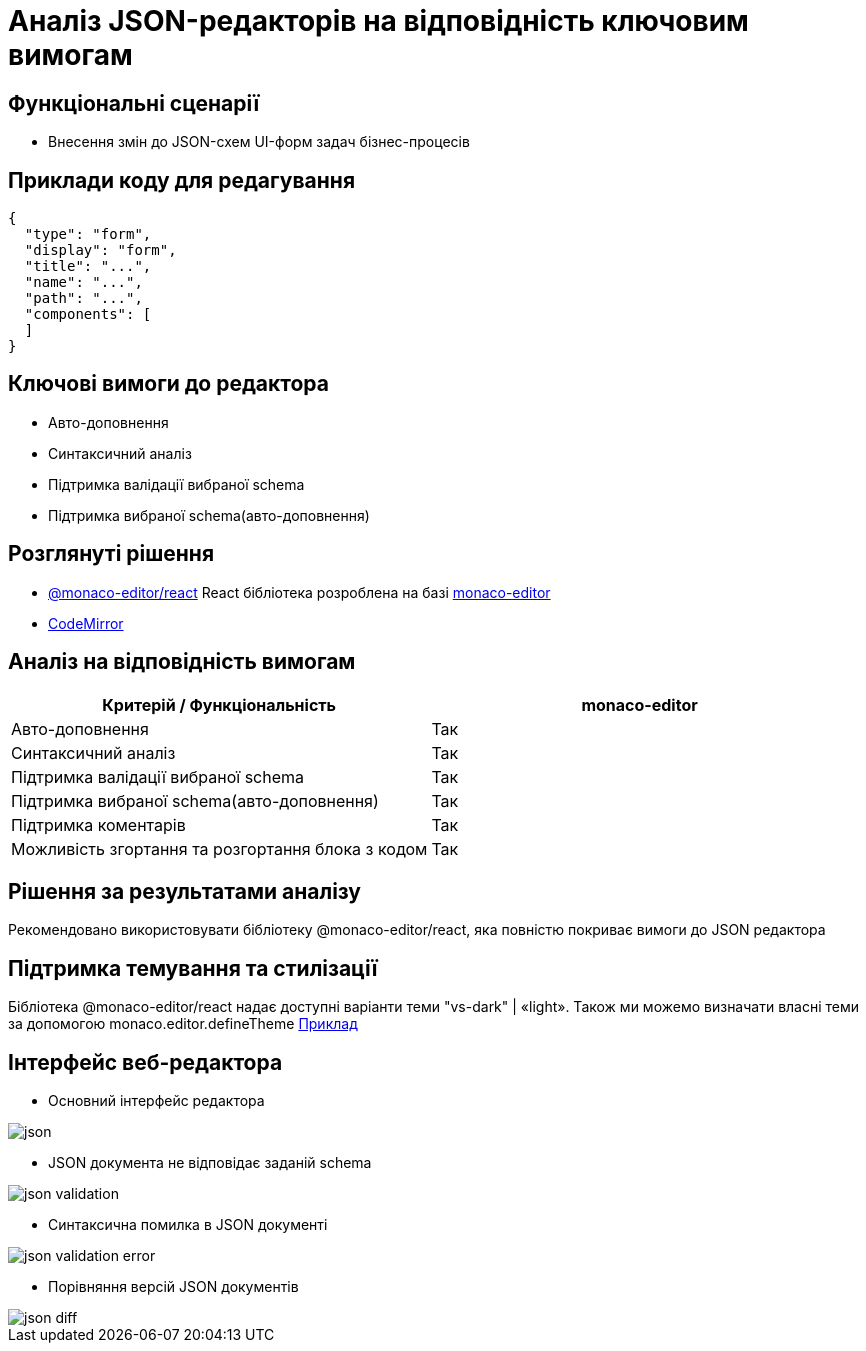 = Аналіз JSON-редакторів на відповідність ключовим вимогам

== Функціональні сценарії

- Внесення змін до JSON-схем UI-форм задач бізнес-процесів

== Приклади коду для редагування

[source, json]
----
{
  "type": "form",
  "display": "form",
  "title": "...",
  "name": "...",
  "path": "...",
  "components": [
  ]
}
----

== Ключові вимоги до редактора

- Авто-доповнення
- Синтаксичний аналіз
- Підтримка валідації вибраної schema
- Підтримка вибраної schema(авто-доповнення)

== Розглянуті рішення

- https://github.com/suren-atoyan/monaco-react[@monaco-editor/react] React бібліотека розроблена на базі https://microsoft.github.io/monaco-editor/[monaco-editor]
-  https://codemirror.net[CodeMirror]

== Аналіз на відповідність вимогам

|===
^|Критерій / Функціональність ^| monaco-editor

^|Авто-доповнення
^|Так

^|Синтаксичний аналіз
^|Так

^|Підтримка валідації вибраної schema
^|Так

^|Підтримка вибраної schema(авто-доповнення)
^|Так

^|Підтримка коментарів
^|Так

^|Можливість згортання та розгортання блока з кодом
^|Так

|===

== Рішення за результатами аналізу

Рекомендовано використовувати бібліотеку @monaco-editor/react, яка повністю покриває вимоги до JSON редактора

== Підтримка темування та стилізації

Бібліотека @monaco-editor/react надає доступні варіанти теми "vs-dark" | «light». Також ми можемо визначати власні теми за допомогою monaco.editor.defineTheme https://microsoft.github.io/monaco-editor/playground.html#customizing-the-appearence-exposed-colors[Приклад]

== Інтерфейс веб-редактора

- Основний інтерфейс редактора

image::lowcode/admin-portal/forms/json.png[]

- JSON документа не відповідає заданій schema

image::lowcode/admin-portal/forms/json-validation.png[]

- Синтаксична помилка в JSON документі

image::lowcode/admin-portal/forms/json-validation-error.png[]

- Порівняння версій JSON документів

image::lowcode/admin-portal/forms/json-diff.png[]